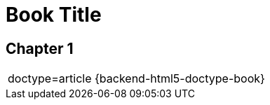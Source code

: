 
= Book Title
:doctype: book

== Chapter 1

|===
a|
= AsciiDoc Table Cell

doctype={doctype}
{backend-html5-doctype-article}
{backend-html5-doctype-book}
|===
